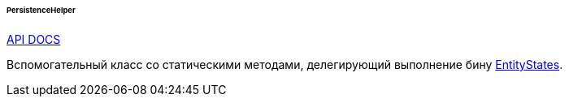 :sourcesdir: ../../../../../../source

[[persistenceHelper]]
====== PersistenceHelper

++++
<div class="manual-live-demo-container">
    <a href="http://files.cuba-platform.com/javadoc/cuba/7.1/com/haulmont/cuba/core/global/PersistenceHelper.html" class="api-docs-btn" target="_blank">API DOCS</a>
</div>
++++

Вспомогательный класс со статическими методами, делегирующий выполнение бину <<entityStates, EntityStates>>.

